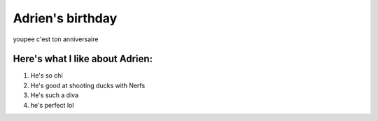 ==================
Adrien's birthday
==================

youpee c'est ton anniversaire


.. image:: adrien_birthday/birthday-wish.png
   :align: center

Here's what I like about Adrien:
===============================

#. He's so chi
#. He's good at shooting ducks with Nerfs
#. He's such a diva
#. he's perfect lol